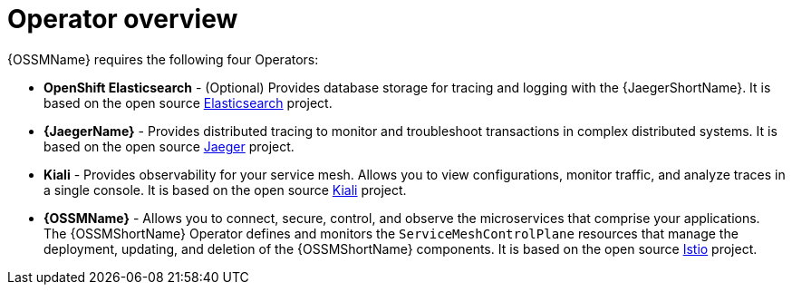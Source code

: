 // Module included in the following assemblies:
//
// * service_mesh/v1x/preparing-ossm-installation.adoc
// * service_mesh/v2x/preparing-ossm-installation.adoc
// * post_installation_configuration/network-configuration.adoc

:_content-type: CONCEPT
[id="ossm-installation-activities_{context}"]
= Operator overview

{OSSMName} requires the following four Operators:

* *OpenShift Elasticsearch* - (Optional) Provides database storage for tracing and logging with the {JaegerShortName}. It is based on the open source link:https://www.elastic.co/[Elasticsearch] project.
* *{JaegerName}* - Provides distributed tracing to monitor and troubleshoot transactions in complex distributed systems. It is based on the open source link:https://www.jaegertracing.io/[Jaeger] project.
* *Kiali* - Provides observability for your service mesh. Allows you to view configurations, monitor traffic, and analyze traces in a single console. It is based on the open source link:https://www.kiali.io/[Kiali] project.
* *{OSSMName}* - Allows you to connect, secure, control, and observe the microservices that comprise your applications. The {OSSMShortName} Operator defines and monitors the `ServiceMeshControlPlane` resources that manage the deployment, updating, and deletion of the {OSSMShortName} components. It is based on the open source link:https://istio.io/[Istio] project.
